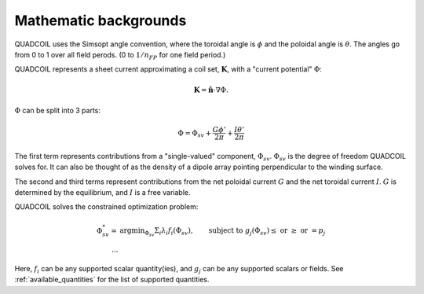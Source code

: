 Mathematic backgrounds
======================

QUADCOIL uses the Simsopt angle convention, where the toroidal angle
is :math:`\phi` and the poloidal angle is :math:`\theta`. The angles go from 0 to 1
over all field perods. (0 to :math:`1/n_{FP}` for one field period.)

QUADCOIL represents a sheet current approximating a coil set, :math:`\mathbf{K}`, 
with a "current potential" :math:`\Phi`:

.. math::

   \mathbf{K} = \hat{\mathbf{n}} \cdot \nabla \Phi.

:math:`\Phi` can be split into 3 parts:

.. math::
   
   \Phi = \Phi_{sv} + \frac{G\phi'}{2\pi} + \frac{I\theta'}{2\pi}

The first term represents contributions from a "single-valued" component, :math:`\Phi_{sv}`. 
:math:`\Phi_{sv}` is the degree of freedom QUADCOIL solves for. It can also be thought of as the
density of a dipole array pointing perpendicular to the winding surface.

The second and third terms represent contributions from the net poloidal current :math:`G` and 
the net toroidal current :math:`I`. :math:`G` is determined by the equilibrium, and :math:`I` is a free variable.

QUADCOIL solves the constrained optimization problem:

.. math::

   \Phi^*_{sv} = &\text{argmin}_{\Phi_{sv}} \Sigma_i\lambda_i f_i(\Phi_{sv}),
   &\text{subject to } g_j(\Phi_{sv}) \leq \text{ or } \geq\text{ or } = p_j \\
   ...

Here, :math:`f_i` can be any supported scalar quantity(ies), and :math:`g_j` can be 
any supported scalars or fields. See :ref:`available_quantities` for the list of supported quantities.